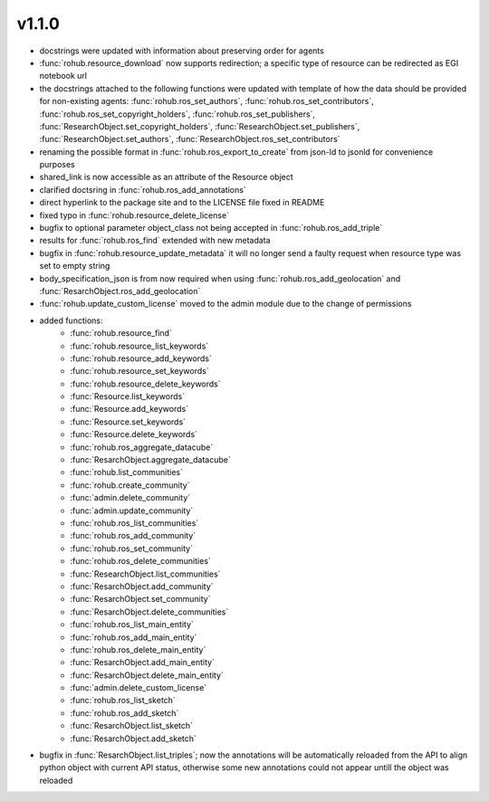 v1.1.0
=======
- docstrings were updated with information about preserving order for agents
- :func:`rohub.resource_download` now supports redirection; a specific type of resource can be redirected as EGI notebook url
- the docstrings attached to the following functions were updated with template of how the data should be provided for non-existing agents: :func:`rohub.ros_set_authors`, :func:`rohub.ros_set_contributors`, :func:`rohub.ros_set_copyright_holders`, :func:`rohub.ros_set_publishers`, :func:`ResearchObject.set_copyright_holders`, :func:`ResearchObject.set_publishers`, :func:`ResearchObject.set_authors`, :func:`ResearchObject.ros_set_contributors`
- renaming the possible format in :func:`rohub.ros_export_to_create` from json-ld to jsonld for convenience purposes
- shared_link is now accessible as an attribute of the Resource object
- clarified doctsring in :func:`rohub.ros_add_annotations`
- direct hyperlink to the package site and to the LICENSE file fixed in README
- fixed typo in :func:`rohub.resource_delete_license`
- bugfix to optional parameter object_class not being accepted in :func:`rohub.ros_add_triple`
- results for :func:`rohub.ros_find` extended with new metadata
- bugfix in :func:`rohub.resource_update_metadata` it will no longer send a faulty request when resource type was set to empty string
- body_specification_json is from now required when using :func:`rohub.ros_add_geolocation` and :func:`ResarchObject.ros_add_geolocation`
- :func:`rohub.update_custom_license` moved to the admin module due to the change of permissions
- added functions: 
    * :func:`rohub.resource_find`
    * :func:`rohub.resource_list_keywords`
    * :func:`rohub.resource_add_keywords`
    * :func:`rohub.resource_set_keywords`
    * :func:`rohub.resource_delete_keywords`
    * :func:`Resource.list_keywords`
    * :func:`Resource.add_keywords`
    * :func:`Resource.set_keywords`
    * :func:`Resource.delete_keywords`
    * :func:`rohub.ros_aggregate_datacube`
    * :func:`ResarchObject.aggregate_datacube`
    * :func:`rohub.list_communities`
    * :func:`rohub.create_community`
    * :func:`admin.delete_community`
    * :func:`admin.update_community`
    * :func:`rohub.ros_list_communities`
    * :func:`rohub.ros_add_community`
    * :func:`rohub.ros_set_community`
    * :func:`rohub.ros_delete_communities`
    * :func:`ResearchObject.list_communities`
    * :func:`ResarchObject.add_community`
    * :func:`ResarchObject.set_community`
    * :func:`ResarchObject.delete_communities`
    * :func:`rohub.ros_list_main_entity`
    * :func:`rohub.ros_add_main_entity`
    * :func:`rohub.ros_delete_main_entity`
    * :func:`ResarchObject.add_main_entity`
    * :func:`ResarchObject.delete_main_entity`
    * :func:`admin.delete_custom_license`
    * :func:`rohub.ros_list_sketch`
    * :func:`rohub.ros_add_sketch`
    * :func:`ResarchObject.list_sketch`
    * :func:`ResarchObject.add_sketch`
- bugfix in :func:`ResarchObject.list_triples`; now the annotations will be automatically reloaded from the API to align python object with current API status, otherwise some new annotations could not appear untill the object was reloaded
